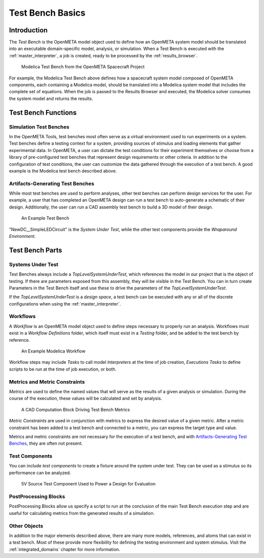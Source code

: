 .. _test_bench_basics:

Test Bench Basics
=================

Introduction
------------

The *Test Bench* is the OpenMETA model object used to define how an
OpenMETA system model should be translated into an executable
domain-specific model, analysis, or simulation.
When a Test Bench is executed with the :ref:`master_interpreter`, a job is
created, ready to be processed by the :ref:`results_browser`.

.. figure::  images/spacecraft_test_bench.png
   :alt: Modelica Test Bench from the OpenMETA Spacecraft Project

   Modelica Test Bench from the OpenMETA Spacecraft Project

For example, the Modelica Test Bench above defines how a spacecraft system model
composed of OpenMETA components, each containing a Modelica model, should be
translated into a Modelica system model that includes the complete set of
equations. When the job is passed to the Results Browser and executed, the
Modelica solver consumes the system model and returns the results.

Test Bench Functions
--------------------

Simulation Test Benches
~~~~~~~~~~~~~~~~~~~~~~~

In the OpenMETA Tools, test benches most often serve as a virtual environment
used to run experiments on a system. Test benches define a testing context for a
system, providing sources of stimulus and loading elements that gather
experimental data. In OpenMETA, a user can dictate the test conditions for their
experiment themselves or choose from a library of pre-configured test benches
that represent design requirements or other criteria. In addition to the
configuration of test conditions, the user can customize the data gathered
through the execution of a test bench. A good example is the Modelica test bench
described above.

Artifacts-Generating Test Benches
~~~~~~~~~~~~~~~~~~~~~~~~~~~~~~~~~

While most test benches are used to perform analyses, other test benches
can perform design services for the user. For example, a user that has
completed an OpenMETA design can run a test bench to auto-generate a
schematic of their design. Additionally, the user can run a CAD assembly
test bench to build a 3D model of their design.

.. figure:: images/01-04-example-test-bench.png
   :alt: example test bench

   An Example Test Bench

"NewDC\_\_SimpleLEDCircuit" is the *System Under Test*, while the other test
components provide the *Wraparound Environment*.

Test Bench Parts
----------------

Systems Under Test
~~~~~~~~~~~~~~~~~~

Test Benches always include a *TopLevelSystemUnderTest*, which references
the model in our project that is the object of testing. If there are
parameters exposed from this assembly, they will be visible in the Test
Bench. You can in turn create Parameters in the Test Bench itself and use
these to drive the parameters of the *TopLevelSystemUnderTest*.

If the *TopLevelSystemUnderTest* is a *design space*, a test bench can be executed
with any or all of the discrete configurations when using the
:ref:`master_interpreter`.

.. _workflows:

Workflows
~~~~~~~~~

A *Workflow* is an OpenMETA model object used to define steps necessary to
properly run an analysis. Workflows must exist in a *Workflow Definitions*
folder, which itself must exist in a *Testing* folder, and be added to the test
bench by reference.

.. figure:: images/workflow.png
   :alt:

   An Example Modelica Workflow

Workflow steps may include *Tasks* to call model *Interpreters* at the time of
job creation, *Executions Tasks* to define scripts to be run at the time of job
execution, or both.

Metrics and Metric Constraints
~~~~~~~~~~~~~~~~~~~~~~~~~~~~~~

*Metrics* are used to define the named values that will serve as the results of
a given analysis or simulation. During the course of the execution, these
values will be calculated and set by analysis.

.. figure:: images/cad_computation_block.png
   :alt: A CAD Computation Block Driving Test Bench Metrics

   A CAD Computation Block Driving Test Bench Metrics

*Metric Constraints* are used in conjunction with metrics to express the desired
value of a given metric. After a metric constraint has been added to a test
bench and connected to a metric, you can express the target type and value.

.. image:: images/metric_constraint.png

Metrics and metric constraints are not necessary for the execution of a test
bench, and with `Artifacts-Generating Test Benches`_, they are often not
present.

Test Components
~~~~~~~~~~~~~~~

You can include *test components* to create a fixture around the system
under test. They can be used as a stimulus so its performance can be analyzed.

.. figure:: images/test_component.png
   :alt: 5V Source Test Component Used to Power a Design for Evaluation

   5V Source Test Component Used to Power a Design for Evaluation

.. _post_processing_blocks:

PostProcessing Blocks
~~~~~~~~~~~~~~~~~~~~~

PostProcessing Blocks allow us specify a script to run at the conclusion of
the main Test Bench execution step and are useful for calculating metrics from
the generated results of a simulation.

.. image:: images/postprocessing_block.png

Other Objects
~~~~~~~~~~~~~

In addition to the major elements described above, there are many more models,
references, and atoms that can exist in a test bench. Most of these provide
more flexibility for defining the testing environment and system stimulus.
Visit the :ref:`integrated_domains` chapter for more information.
